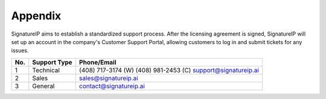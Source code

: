 Appendix
====================================

SignatureIP aims to establish a standardized support process. After the licensing agreement is signed, SignatureIP will set up an account in the company's Customer Support Portal, allowing customers to log in and submit tickets for any issues.


+-------+----------------------+---------------------------+
|**No.**|   **Support Type**   |    **Phone/Email**        |
+=======+======================+===========================+
|  1    |    Technical         |  (408) 717-3174 (W)       |
|       |                      |  (408) 981-2453 (C)       |
|       |                      |  support@signatureip.ai   |
+-------+----------------------+---------------------------+
|  2    |  Sales               |  sales@signatureip.ai     |
+-------+----------------------+---------------------------+
|  3    |  General             |  contact@signatureip.ai   |
+-------+----------------------+---------------------------+

